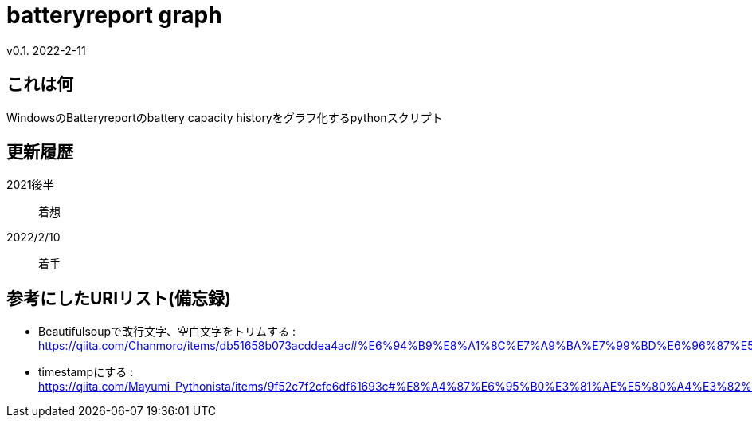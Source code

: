 = batteryreport graph
v0.1. 2022-2-11

:toc: auto

== これは何
WindowsのBatteryreportのbattery capacity historyをグラフ化するpythonスクリプト

== 更新履歴
2021後半:: 着想
2022/2/10:: 着手

== 参考にしたURIリスト(備忘録)
* Beautifulsoupで改行文字、空白文字をトリムする : https://qiita.com/Chanmoro/items/db51658b073acddea4ac#%E6%94%B9%E8%A1%8C%E7%A9%BA%E7%99%BD%E6%96%87%E5%AD%97%E3%82%92%E3%83%88%E3%83%AA%E3%83%A0%E3%81%99%E3%82%8B
* timestampにする : https://qiita.com/Mayumi_Pythonista/items/9f52c7f2cfc6df61693c#%E8%A4%87%E6%95%B0%E3%81%AE%E5%80%A4%E3%82%92%E3%83%AA%E3%82%B9%E3%83%88%E3%81%AB%E3%81%97%E3%81%A6%E6%B8%A1%E3%81%99